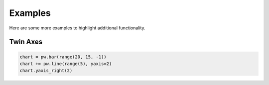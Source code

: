 .. raw:: html

    <script src="https://cdn.plot.ly/plotly-latest.min.js"></script>

Examples
========

Here are some more examples to highlight additional functionality.

Twin Axes
---------

.. code-block:: python

    chart = pw.bar(range(20, 15, -1))
    chart += pw.line(range(5), yaxis=2)
    chart.yaxis_right(2)

.. raw:: html
   :file: fig_twinx.html
